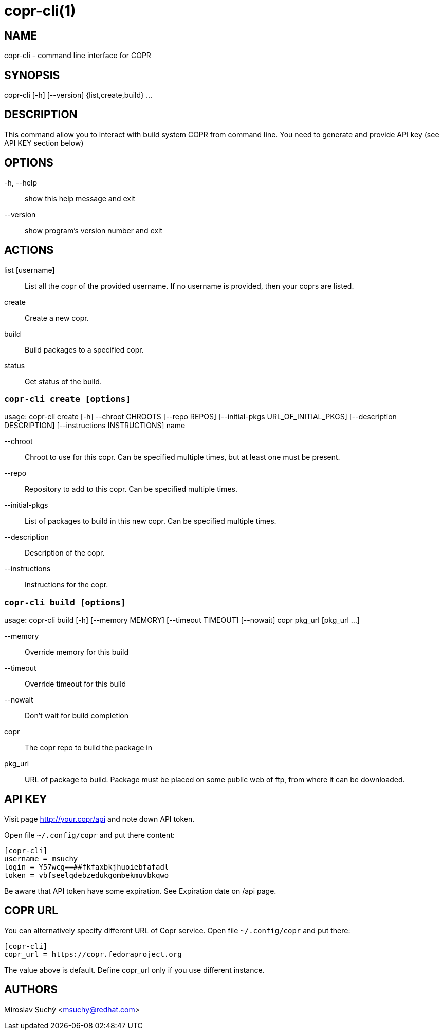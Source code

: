 copr-cli(1)
==========
:man source:  copr
:man manual:  COPR

NAME
----
copr-cli - command line interface for COPR


SYNOPSIS
--------
copr-cli [-h] [--version] {list,create,build} ...

DESCRIPTION
-----------

This command allow you to interact with build system COPR from command line.
You need to generate and provide API key (see API KEY section below)

OPTIONS
-------

-h, --help::
show this help message and exit

--version::
show program's version number and exit

ACTIONS
-------

list [username]::
List all the copr of the provided username. If no username is provided,
then your coprs are listed.

create::
Create a new copr.

build ::
Build packages to a specified copr.

status::
Get status of the build.


`copr-cli create [options]`
~~~~~~~~~~~~~~~~~~~~~~~~~~~

usage: copr-cli create [-h] --chroot CHROOTS [--repo REPOS]
                       [--initial-pkgs URL_OF_INITIAL_PKGS]
                       [--description DESCRIPTION]
                       [--instructions INSTRUCTIONS]
                       name

--chroot::
Chroot to use for this copr. Can be specified multiple times, but at least one must be present.

--repo::
Repository to add to this copr. Can be specified multiple times.

--initial-pkgs::
List of packages to build in this new copr. Can be specified multiple times.

--description::
Description of the copr.

--instructions::
Instructions for the copr.


`copr-cli build [options]`
~~~~~~~~~~~~~~~~~~~~~~~~~~

usage: copr-cli build [-h] [--memory MEMORY] [--timeout TIMEOUT] [--nowait]
                      copr pkg_url [pkg_url ...]

--memory::
Override memory for this build

--timeout::
Override timeout for this build

--nowait::
Don't wait for build completion

copr::
The copr repo to build the package in

pkg_url::
URL of package to build. Package must be placed on some public web of ftp, from where it can
be downloaded.


API KEY
-------

Visit page http://your.copr/api and note down API token.

Open file `~/.config/copr` and put there content:

 [copr-cli]
 username = msuchy
 login = Y57wcg==##fkfaxbkjhuoiebfafadl
 token = vbfseelqdebzedukgombekmuvbkqwo

Be aware that API token have some expiration. See Expiration date on /api page.

COPR URL
--------

You can alternatively specify different URL of Copr service. Open file `~/.config/copr` and put there:

 [copr-cli]
 copr_url = https://copr.fedoraproject.org

The value above is default. Define copr_url only if you use different instance.

AUTHORS
-------
Miroslav Suchý <msuchy@redhat.com>
